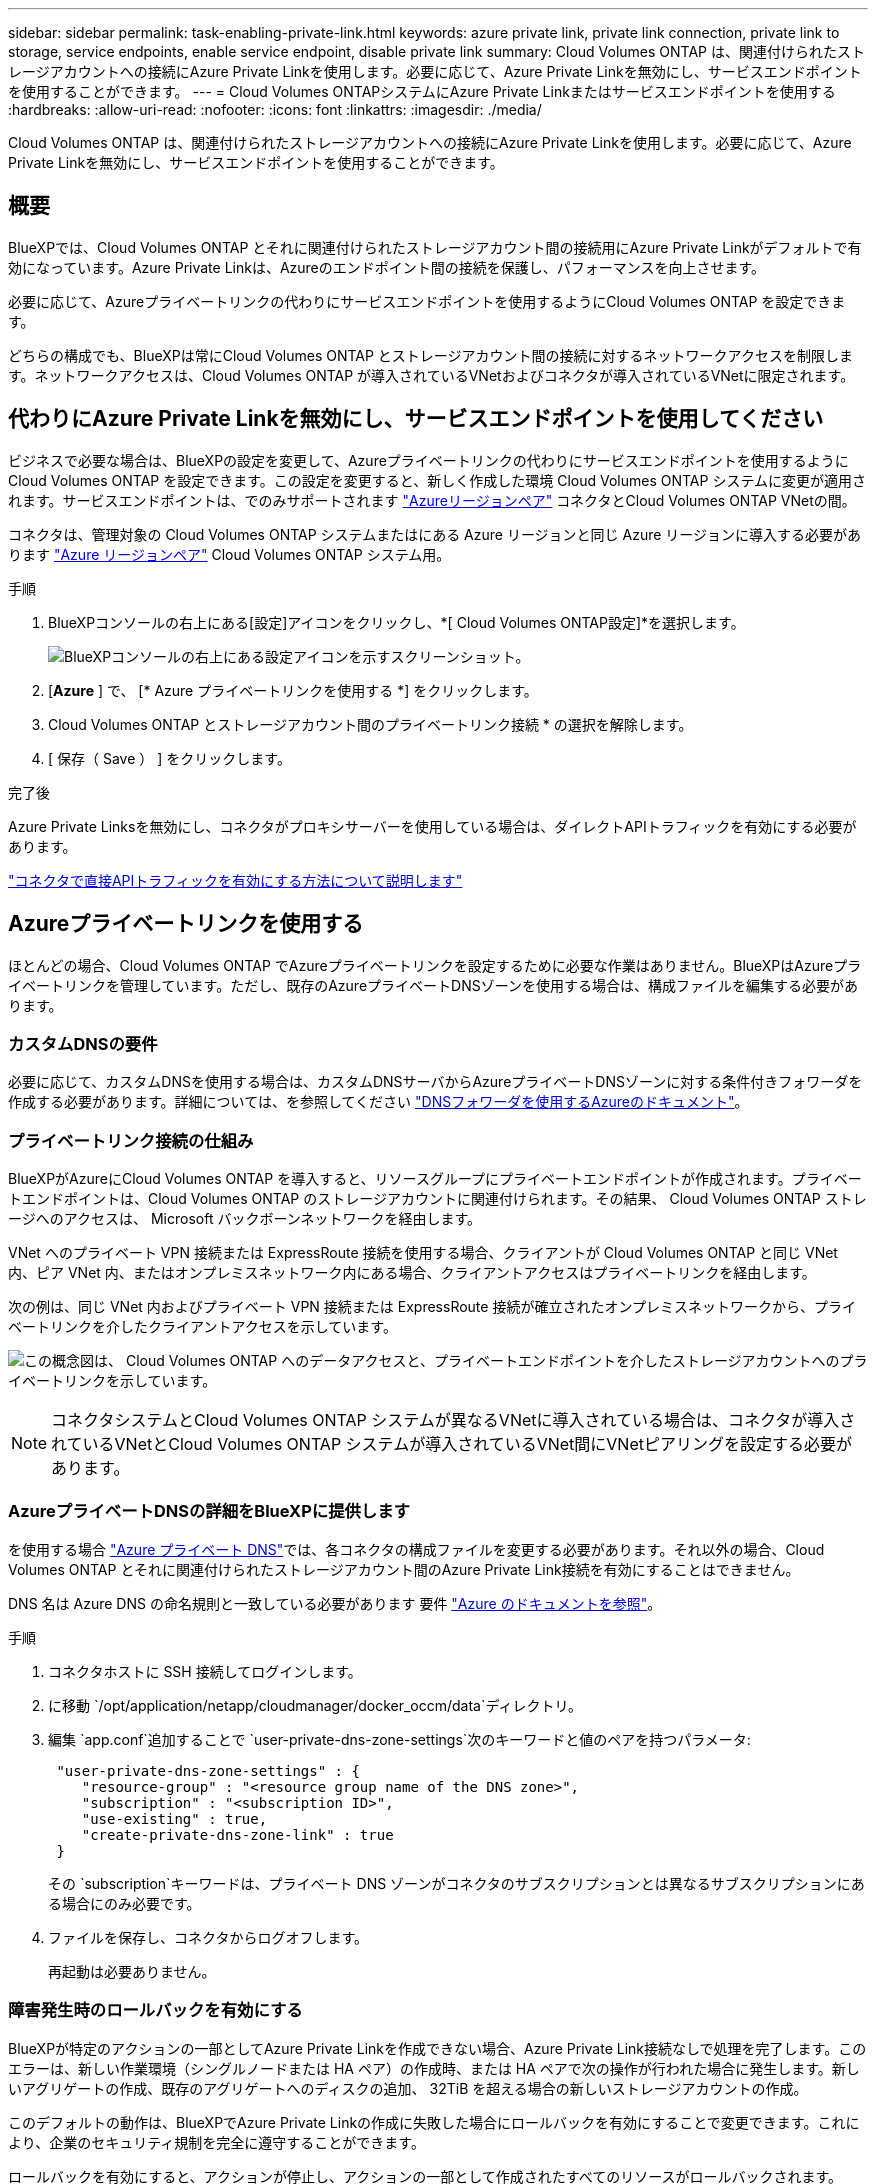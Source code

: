 ---
sidebar: sidebar 
permalink: task-enabling-private-link.html 
keywords: azure private link, private link connection, private link to storage, service endpoints, enable service endpoint, disable private link 
summary: Cloud Volumes ONTAP は、関連付けられたストレージアカウントへの接続にAzure Private Linkを使用します。必要に応じて、Azure Private Linkを無効にし、サービスエンドポイントを使用することができます。 
---
= Cloud Volumes ONTAPシステムにAzure Private Linkまたはサービスエンドポイントを使用する
:hardbreaks:
:allow-uri-read: 
:nofooter: 
:icons: font
:linkattrs: 
:imagesdir: ./media/


[role="lead"]
Cloud Volumes ONTAP は、関連付けられたストレージアカウントへの接続にAzure Private Linkを使用します。必要に応じて、Azure Private Linkを無効にし、サービスエンドポイントを使用することができます。



== 概要

BlueXPでは、Cloud Volumes ONTAP とそれに関連付けられたストレージアカウント間の接続用にAzure Private Linkがデフォルトで有効になっています。Azure Private Linkは、Azureのエンドポイント間の接続を保護し、パフォーマンスを向上させます。

必要に応じて、Azureプライベートリンクの代わりにサービスエンドポイントを使用するようにCloud Volumes ONTAP を設定できます。

どちらの構成でも、BlueXPは常にCloud Volumes ONTAP とストレージアカウント間の接続に対するネットワークアクセスを制限します。ネットワークアクセスは、Cloud Volumes ONTAP が導入されているVNetおよびコネクタが導入されているVNetに限定されます。



== 代わりにAzure Private Linkを無効にし、サービスエンドポイントを使用してください

ビジネスで必要な場合は、BlueXPの設定を変更して、Azureプライベートリンクの代わりにサービスエンドポイントを使用するようにCloud Volumes ONTAP を設定できます。この設定を変更すると、新しく作成した環境 Cloud Volumes ONTAP システムに変更が適用されます。サービスエンドポイントは、でのみサポートされます link:https://docs.microsoft.com/en-us/azure/availability-zones/cross-region-replication-azure#azure-cross-region-replication-pairings-for-all-geographies["Azureリージョンペア"^] コネクタとCloud Volumes ONTAP VNetの間。

コネクタは、管理対象の Cloud Volumes ONTAP システムまたはにある Azure リージョンと同じ Azure リージョンに導入する必要があります https://docs.microsoft.com/en-us/azure/availability-zones/cross-region-replication-azure#azure-cross-region-replication-pairings-for-all-geographies["Azure リージョンペア"^] Cloud Volumes ONTAP システム用。

.手順
. BlueXPコンソールの右上にある[設定]アイコンをクリックし、*[ Cloud Volumes ONTAP設定]*を選択します。
+
image:screenshot_settings_icon.png["BlueXPコンソールの右上にある設定アイコンを示すスクリーンショット。"]

. [*Azure* ] で、 [* Azure プライベートリンクを使用する *] をクリックします。
. Cloud Volumes ONTAP とストレージアカウント間のプライベートリンク接続 * の選択を解除します。
. [ 保存（ Save ） ] をクリックします。


.完了後
Azure Private Linksを無効にし、コネクタがプロキシサーバーを使用している場合は、ダイレクトAPIトラフィックを有効にする必要があります。

https://docs.netapp.com/us-en/bluexp-setup-admin/task-configuring-proxy.html#enable-a-proxy-on-a-connector["コネクタで直接APIトラフィックを有効にする方法について説明します"^]



== Azureプライベートリンクを使用する

ほとんどの場合、Cloud Volumes ONTAP でAzureプライベートリンクを設定するために必要な作業はありません。BlueXPはAzureプライベートリンクを管理しています。ただし、既存のAzureプライベートDNSゾーンを使用する場合は、構成ファイルを編集する必要があります。



=== カスタムDNSの要件

必要に応じて、カスタムDNSを使用する場合は、カスタムDNSサーバからAzureプライベートDNSゾーンに対する条件付きフォワーダを作成する必要があります。詳細については、を参照してください link:https://learn.microsoft.com/en-us/azure/private-link/private-endpoint-dns#on-premises-workloads-using-a-dns-forwarder["DNSフォワーダを使用するAzureのドキュメント"^]。



=== プライベートリンク接続の仕組み

BlueXPがAzureにCloud Volumes ONTAP を導入すると、リソースグループにプライベートエンドポイントが作成されます。プライベートエンドポイントは、Cloud Volumes ONTAP のストレージアカウントに関連付けられます。その結果、 Cloud Volumes ONTAP ストレージへのアクセスは、 Microsoft バックボーンネットワークを経由します。

VNet へのプライベート VPN 接続または ExpressRoute 接続を使用する場合、クライアントが Cloud Volumes ONTAP と同じ VNet 内、ピア VNet 内、またはオンプレミスネットワーク内にある場合、クライアントアクセスはプライベートリンクを経由します。

次の例は、同じ VNet 内およびプライベート VPN 接続または ExpressRoute 接続が確立されたオンプレミスネットワークから、プライベートリンクを介したクライアントアクセスを示しています。

image:diagram_azure_private_link.png["この概念図は、 Cloud Volumes ONTAP へのデータアクセスと、プライベートエンドポイントを介したストレージアカウントへのプライベートリンクを示しています。"]


NOTE: コネクタシステムとCloud Volumes ONTAP システムが異なるVNetに導入されている場合は、コネクタが導入されているVNetとCloud Volumes ONTAP システムが導入されているVNet間にVNetピアリングを設定する必要があります。



=== AzureプライベートDNSの詳細をBlueXPに提供します

を使用する場合 https://docs.microsoft.com/en-us/azure/dns/private-dns-overview["Azure プライベート DNS"^]では、各コネクタの構成ファイルを変更する必要があります。それ以外の場合、Cloud Volumes ONTAP とそれに関連付けられたストレージアカウント間のAzure Private Link接続を有効にすることはできません。

DNS 名は Azure DNS の命名規則と一致している必要があります 要件 https://docs.microsoft.com/en-us/azure/storage/common/storage-private-endpoints#dns-changes-for-private-endpoints["Azure のドキュメントを参照"^]。

.手順
. コネクタホストに SSH 接続してログインします。
. に移動 `/opt/application/netapp/cloudmanager/docker_occm/data`ディレクトリ。
. 編集 `app.conf`追加することで `user-private-dns-zone-settings`次のキーワードと値のペアを持つパラメータ:
+
[source, cli]
----
 "user-private-dns-zone-settings" : {
    "resource-group" : "<resource group name of the DNS zone>",
    "subscription" : "<subscription ID>",
    "use-existing" : true,
    "create-private-dns-zone-link" : true
 }
----
+
その `subscription`キーワードは、プライベート DNS ゾーンがコネクタのサブスクリプションとは異なるサブスクリプションにある場合にのみ必要です。

. ファイルを保存し、コネクタからログオフします。
+
再起動は必要ありません。





=== 障害発生時のロールバックを有効にする

BlueXPが特定のアクションの一部としてAzure Private Linkを作成できない場合、Azure Private Link接続なしで処理を完了します。このエラーは、新しい作業環境（シングルノードまたは HA ペア）の作成時、または HA ペアで次の操作が行われた場合に発生します。新しいアグリゲートの作成、既存のアグリゲートへのディスクの追加、 32TiB を超える場合の新しいストレージアカウントの作成。

このデフォルトの動作は、BlueXPでAzure Private Linkの作成に失敗した場合にロールバックを有効にすることで変更できます。これにより、企業のセキュリティ規制を完全に遵守することができます。

ロールバックを有効にすると、アクションが停止し、アクションの一部として作成されたすべてのリソースがロールバックされます。

ロールバックは、APIまたはapp.confファイルを更新することで有効にできます。

* APIを使用したロールバックを有効にします。*

.ステップ
. 次の要求本文で 'put/occm/config'API 呼び出しを使用します
+
[source, json]
----
{ "rollbackOnAzurePrivateLinkFailure": true }
----


* app.confを更新してロールバックを有効にします*

.手順
. コネクタホストに SSH 接続してログインします。
. 次のディレクトリに移動します。 /opt/application/NetApp/cloudmanager/docx_occm/data
. 次のパラメータと値を追加してapp.confを編集します。
+
 "rollback-on-private-link-failure": true
. ファイルを保存し、コネクタからログオフします。
+
再起動は必要ありません。



